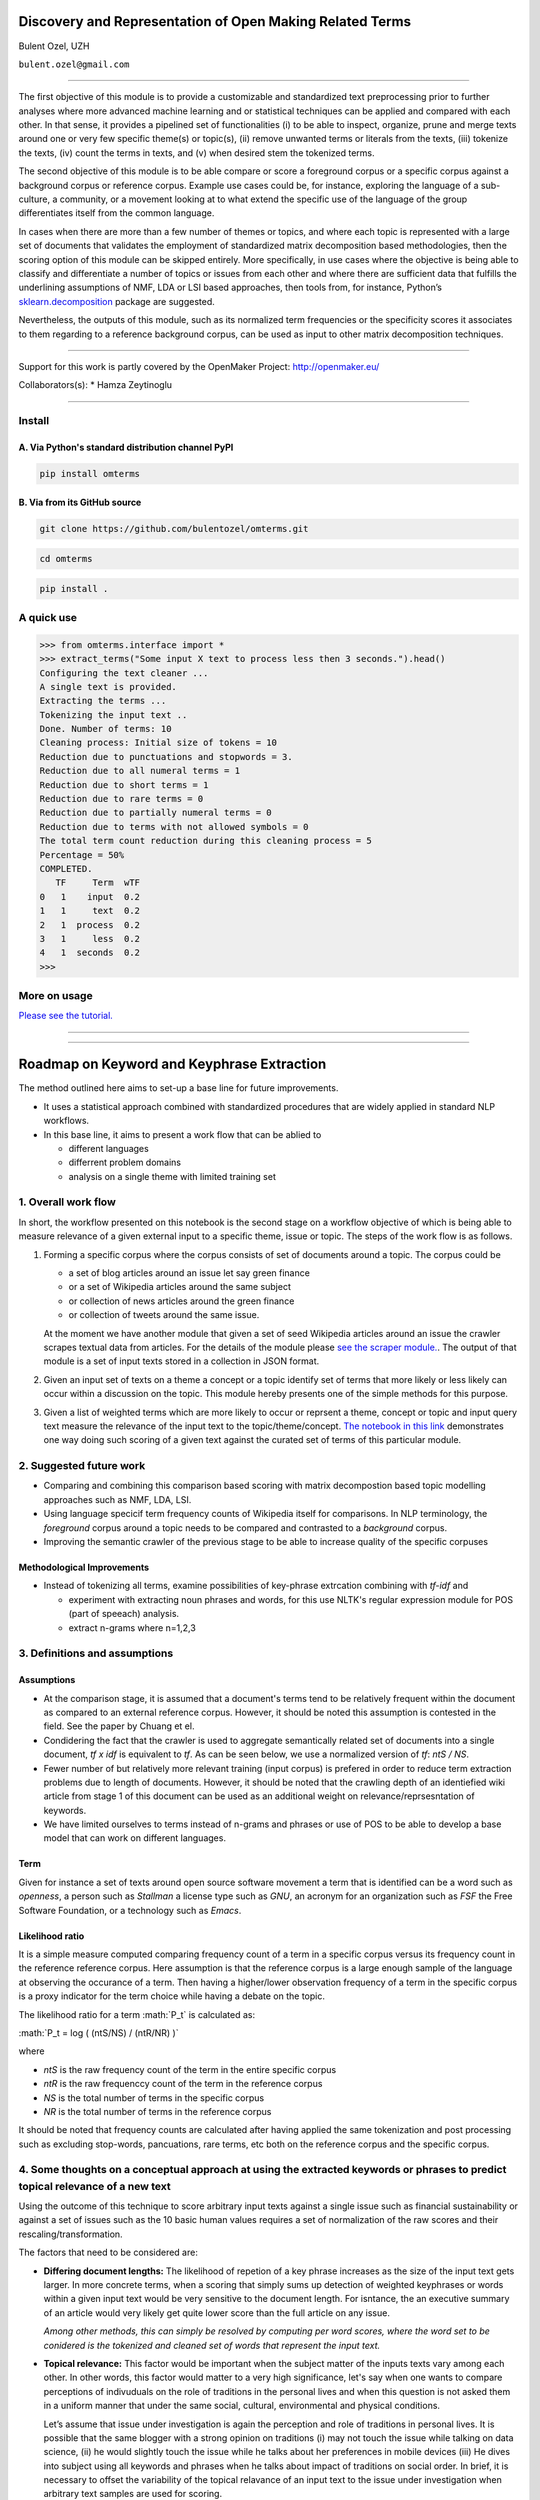 .. role:: math(raw)
   :format: html latex
..

Discovery and Representation of Open Making Related Terms
=========================================================

Bulent Ozel, UZH

``bulent.ozel@gmail.com``

--------------

The first objective of this module is to provide a customizable and
standardized text preprocessing prior to further analyses where more
advanced machine learning and or statistical techniques can be applied
and compared with each other. In that sense, it provides a pipelined set
of functionalities (i) to be able to inspect, organize, prune and merge
texts around one or very few specific theme(s) or topic(s), (ii) remove
unwanted terms or literals from the texts, (iii) tokenize the texts,
(iv) count the terms in texts, and (v) when desired stem the tokenized
terms.

The second objective of this module is to be able compare or score a
foreground corpus or a specific corpus against a background corpus or
reference corpus. Example use cases could be, for instance, exploring
the language of a sub-culture, a community, or a movement looking at to
what extend the specific use of the language of the group differentiates
itself from the common language.

In cases when there are more than a few number of themes or topics, and
where each topic is represented with a large set of documents that
validates the employment of standardized matrix decomposition based
methodologies, then the scoring option of this module can be skipped
entirely. More specifically, in use cases where the objective is being
able to classify and differentiate a number of topics or issues from
each other and where there are sufficient data that fulfills the
underlining assumptions of NMF, LDA or LSI based approaches, then tools
from, for instance, Python’s
`sklearn.decomposition <http://scikit-learn.org/stable/modules/decomposition.html#non-negative-matrix-factorization-nmf-or-nnmf>`__
package are suggested.

Nevertheless, the outputs of this module, such as its normalized term
frequencies or the specificity scores it associates to them regarding to
a reference background corpus, can be used as input to other matrix
decomposition techniques.

--------------

Support for this work is partly covered by the OpenMaker Project:
http://openmaker.eu/

Collaborators(s): \* Hamza Zeytinoglu

--------------

Install
-------

A. Via Python's standard distribution channel PyPI
~~~~~~~~~~~~~~~~~~~~~~~~~~~~~~~~~~~~~~~~~~~~~~~~~~

.. code:: bash

    pip install omterms

B. Via from its GitHub source
~~~~~~~~~~~~~~~~~~~~~~~~~~~~~

.. code:: bash

    git clone https://github.com/bulentozel/omterms.git

.. code:: bash

    cd omterms

.. code:: bash

    pip install .

A quick use
-----------

.. code:: python

    >>> from omterms.interface import *
    >>> extract_terms("Some input X text to process less then 3 seconds.").head()
    Configuring the text cleaner ...
    A single text is provided.
    Extracting the terms ...
    Tokenizing the input text ..
    Done. Number of terms: 10
    Cleaning process: Initial size of tokens = 10
    Reduction due to punctuations and stopwords = 3.
    Reduction due to all numeral terms = 1
    Reduction due to short terms = 1
    Reduction due to rare terms = 0
    Reduction due to partially numeral terms = 0
    Reduction due to terms with not allowed symbols = 0
    The total term count reduction during this cleaning process = 5
    Percentage = 50%
    COMPLETED.
       TF     Term  wTF
    0   1    input  0.2
    1   1     text  0.2
    2   1  process  0.2
    3   1     less  0.2
    4   1  seconds  0.2
    >>> 

More on usage
-------------

`Please see the
tutorial. <https://github.com/bulentozel/omterms/blob/master/tutorial.ipynb>`__

--------------

--------------

Roadmap on Keyword and Keyphrase Extraction
===========================================

The method outlined here aims to set-up a base line for future
improvements.

-  It uses a statistical approach combined with standardized procedures
   that are widely applied in standard NLP workflows.
-  In this base line, it aims to present a work flow that can be ablied
   to

   -  different languages
   -  differrent problem domains
   -  analysis on a single theme with limited training set

1. Overall work flow
--------------------

In short, the workflow presented on this notebook is the second stage on
a workflow objective of which is being able to measure relevance of a
given external input to a specific theme, issue or topic. The steps of
the work flow is as follows.

1. Forming a specific corpus where the corpus consists of set of
   documents around a topic. The corpus could be

   -  a set of blog articles around an issue let say green finance
   -  or a set of Wikipedia articles around the same subject
   -  or collection of news articles around the green finance
   -  or collection of tweets around the same issue.

   At the moment we have another module that given a set of seed
   Wikipedia articles around an issue the crawler scrapes textual data
   from articles. For the details of the module please `see the scraper
   module. <https://github.com/bulentozel/OpenMaker/tree/master/Scraping>`__.
   The output of that module is a set of input texts stored in a
   collection in JSON format.

2. Given an input set of texts on a theme a concept or a topic identify
   set of terms that more likely or less likely can occur within a
   discussion on the topic. This module hereby presents one of the
   simple methods for this purpose.

3. Given a list of weighted terms which are more likely to occur or
   reprsent a theme, concept or topic and input query text measure the
   relevance of the input text to the topic/theme/concept. `The notebook
   in this
   link <https://github.com/bulentozel/OpenMaker/blob/master/Semantics/Score%20Text.ipynb>`__
   demonstrates one way doing such scoring of a given text against the
   curated set of terms of this particular module.

2. Suggested future work
------------------------

-  Comparing and combining this comparison based scoring with matrix
   decompostion based topic modelling approaches such as NMF, LDA, LSI.

-  Using language specicif term frequency counts of Wikipedia itself for
   comparisons. In NLP terminology, the *foreground* corpus around a
   topic needs to be compared and contrasted to a *background* corpus.

-  Improving the semantic crawler of the previous stage to be able to
   increase quality of the specific corpuses

Methodological Improvements
~~~~~~~~~~~~~~~~~~~~~~~~~~~

-  Instead of tokenizing all terms, examine possibilities of key-phrase
   extrcation combining with *tf-idf* and

   -  experiment with extracting noun phrases and words, for this use
      NLTK's regular expression module for POS (part of speeach)
      analysis.
   -  extract n-grams where n=1,2,3

3. Definitions and assumptions
------------------------------

Assumptions
~~~~~~~~~~~

-  At the comparison stage, it is assumed that a document's terms tend
   to be relatively frequent within the document as compared to an
   external reference corpus. However, it should be noted this
   assumption is contested in the field. See the paper by Chuang et el.

-  Condidering the fact that the crawler is used to aggregate
   semantically related set of documents into a single document, *tf x
   idf* is equivalent to *tf*. As can be seen below, we use a normalized
   version of *tf*: *ntS / NS*.

-  Fewer number of but relatively more relevant training (input corpus)
   is prefered in order to reduce term extraction problems due to length
   of documents. However, it should be noted that the crawling depth of
   an identiefied wiki article from stage 1 of this document can be used
   as an additional weight on relevance/reprsesntation of keywords.

-  We have limited ourselves to terms instead of n-grams and phrases or
   use of POS to be able to develop a base model that can work on
   different languages.

Term
~~~~

Given for instance a set of texts around open source software movement a
term that is identified can be a word such as *openness*, a person such
as *Stallman* a license type such as *GNU*, an acronym for an
organization such as *FSF* the Free Software Foundation, or a technology
such as *Emacs*.

Likelihood ratio
~~~~~~~~~~~~~~~~

It is a simple measure computed comparing frequency count of a term in a
specific corpus versus its frequency count in the reference reference
corpus. Here assumption is that the reference corpus is a large enough
sample of the language at observing the occurance of a term. Then having
a higher/lower observation frequency of a term in the specific corpus is
a proxy indicator for the term choice while having a debate on the
topic.

The likelihood ratio for a term :math:`P_t` is calculated as:

:math:`P_t = log ( (ntS/NS) / (ntR/NR) )`

where

-  *ntS* is the raw frequency count of the term in the entire specific
   corpus
-  *ntR* is the raw frequenccy count of the term in the reference corpus
-  *NS* is the total number of terms in the specific corpus
-  *NR* is the total number of terms in the reference corpus

It should be noted that frequency counts are calculated after having
applied the same tokenization and post processing such as excluding
stop-words, pancuations, rare terms, etc both on the reference corpus
and the specific corpus.

4. Some thoughts on a conceptual approach at using the extracted keywords or phrases to predict topical relevance of a new text
-------------------------------------------------------------------------------------------------------------------------------

Using the outcome of this technique to score arbitrary input texts
against a single issue such as financial sustainability or against a set
of issues such as the 10 basic human values requires a set of
normalization of the raw scores and their rescaling/transformation.

The factors that need to be considered are:

-  **Differing document lengths:** The likelihood of repetion of a key
   phrase increases as the size of the input text gets larger. In more
   concrete terms, when a scoring that simply sums up detection of
   weighted keyphrases or words within a given input text would be very
   sensitive to the document length. For isntance, the an executive
   summary of an article would very likely get quite lower score than
   the full article on any issue.

   *Among other methods, this can simply be resolved by computing per
   word scores, where the word set to be conidered is the tokenized and
   cleaned set of words that represent the input text.*

-  **Topical relevance:** This factor would be important when the
   subject matter of the inputs texts vary among each other. In other
   words, this factor would matter to a very high significance, let's
   say when one wants to compare perceptions of indivuduals on the role
   of traditions in the personal lives and when this question is not
   asked them in a uniform manner that under the same social, cultural,
   environmental and physical conditions.

   Let’s assume that issue under investigation is again the perception
   and role of traditions in personal lives. It is possible that the
   same blogger with a strong opinion on traditions (i) may not touch
   the issue while talking on data science, (ii) he would slightly touch
   the issue while he talks about her preferences in mobile devices
   (iii) He dives into subject using all keywords and phrases when he
   talks about impact of traditions on social order. In brief, it is
   necessary to offset the variability of the topical relavance of an
   input text to the issue under investigation when arbitrary text
   samples are used for scoring.

   *An offsetting scheme can be devised when opinion or perception of an
   actor is to be measured with respect to more than one factor that
   define the issue under investigation. For instance, when we want to
   measure the position of a political leader on individual liberties vs
   social security or when we want to profile discourse of the political
   leader as of a ten basic human values we could employ some simple
   statistical methods in order to offset the topical relevance of the
   discourses or the speeches of the political figure to what we would
   like to measure.*

   *A simple method could be rescaling the scores on each sub factor
   such as the scores of liberty and security that are measured from the
   same speech into a range of -1 to 1. This can simply be done by
   taking the mean of the two and then deducting the mean from each
   score and scaling them into a scala of -1 to 1. This way it may be
   possible to use multiple speeches of the same political figure on
   different topics to evalaute his or her postion on liberty vs
   security matter.*

In statistical terms this problem corresponds to adjusting or
normalizing ratings or scores measured on different scales to a
notionally common scale. Given the fact that in most cases a normal
distribution for underlying factors may not be assumed the
quantile-normalization technique is suggested. The quantile
normalization sorts and ranks the variables with a non-negative
amplitudes. Then these rankings can be scaled to for instance to a 0-1
interval.

-  **Level of subjectivity**. This is variability in terms of relevant
   importance attributed to each issue given a set of issues. For
   instance, according to a study (Schwartz 2012), it is seen that
   almost all cultures around the world attach a higher importance to
   ‘universalism’ human value than the ’power’ basic human value. So
   when the objective of the scoring is not simply to rank of importance
   attached to each of them, then a comparative importance with respect
   to overall observations needs to be tackled.

   *Observed variances in each query texts can be considered. That is, a
   simple statistical methods can be used for instance to be able to
   compare two or more query texts with respect to each other. A
   suggested method would be (1) estimate coefficient of variation for
   each input text using per-word scores (2) the rescale
   quantile-normalized scores that is suggested above using the
   estimated coefficient of variation in each case.*

   *When this rescaling is applied for instance to universalism versus
   power or liberty vs security the coeffcient of variation would act as
   a polarization measure.*

Scoring and value system profiling
~~~~~~~~~~~~~~~~~~~~~~~~~~~~~~~~~~

When one attempts to use scores, for instance, around the basic ten
human values and one wants to construct the value system of the person,
then both ranking of the scores as well as the relevant importance of
each score from a number of texts from the same person should be taken
into consideration.

5. State of the art
-------------------

-  Survey Paper: Kazi Saidul Hasan and Vincent Ng, 2014. “Automatic
   Keyphrase Extraction: A Survey of the State of the Art” Proceedings
   of the 52nd Annual Meeting of the Association for Computational
   Linguistics, pages 1262–1273.

-  Survey Paper: Sifatullah Siddiqi and Aditi Sharan. Article: Keyword
   and Keyphrase Extraction Techniques: A Literature Review.
   International Journal of Computer Applications 109(2):18-23, January
   2015

-  Survey Paper: Z. A. Merrouni, B. Frikh, and B. Ouhbi. Automatic
   keyphrase extraction: An overview of the state of the art. In 2016
   4th IEEE Colloquium on Information Science and Technology (CiSt),
   pages 306–313, Oct 2016

-  PageRank - Topical: Zhiyuan Liu, Wenyi Huang, Yabin Zheng and Maosong
   Sun, 2010. “Automatic Keyphrase Extraction via Topic Decomposition”.
   Proceeding EMNLP '10 Proceedings of the 2010 Conference on Empirical
   Methods in Natural Language Processing Pages 366-376

-  RAKE (Rapid Automatic Keyword Extraction ): Stuart Rose, Dave Engel,
   Nick Cramer, and Wendy Cowley. Automatic keyword extraction from
   individual documents. Text Mining, pages 1–20, 2010.

-  TextRank - Graph Based : Rada Mihalcea and Paul Tarau. Textrank:
   Bringing order into texts. Association for Computational Linguistics,
   2004.

-  STOPWORDS: S. Popova, L. Kovriguina, D. Mouromtsev, and I. Khodyrev.
   Stopwords in keyphrase extraction problem. In 14th Conference

-  Corpus Similarity - Keyword frequency based: Adam Kilgarriff. Using
   word frequency lists to measure corpus homogeneity and similarity
   between corpora. In Proceedings of ACLSIGDAT Workshop on very large
   corpora, pages 231–245, 1997.

-  Recommendation - Keyphrase Based: F. Ferrara, N. Pudota and C. Tasso.
   A keyphrase-based paper recommender system. In: Digital Libraries and
   Archives. Springer Berlin Heidelberg, 2011. p. 14-25.

-  Jason Chuang, Christopher D. Manning, Jeffrey Heer, 2012. "Without
   the Clutter of Unimportant Words": Descriptive Keyphrases for Text
   Visualization" ACM Trans. on Computer-Human Interaction, 19(3), 1–29.

+--------------------------------------------------------------+
| Learn more about the OpenMaker project: http://openmaker.eu/ |
+--------------------------------------------------------------+
